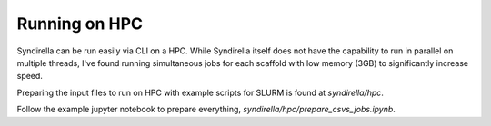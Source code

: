 
==============
Running on HPC
==============

Syndirella can be run easily via CLI on a HPC. While Syndirella itself
does not have the capability to run in parallel on multiple threads, I've
found running simultaneous jobs for each scaffold with low memory (3GB) to
significantly increase speed.

Preparing the input files to run on HPC with example scripts for SLURM is
found at `syndirella/hpc`.

Follow the example jupyter notebook to prepare everything, `syndirella/hpc/prepare_csvs_jobs.ipynb`. 



